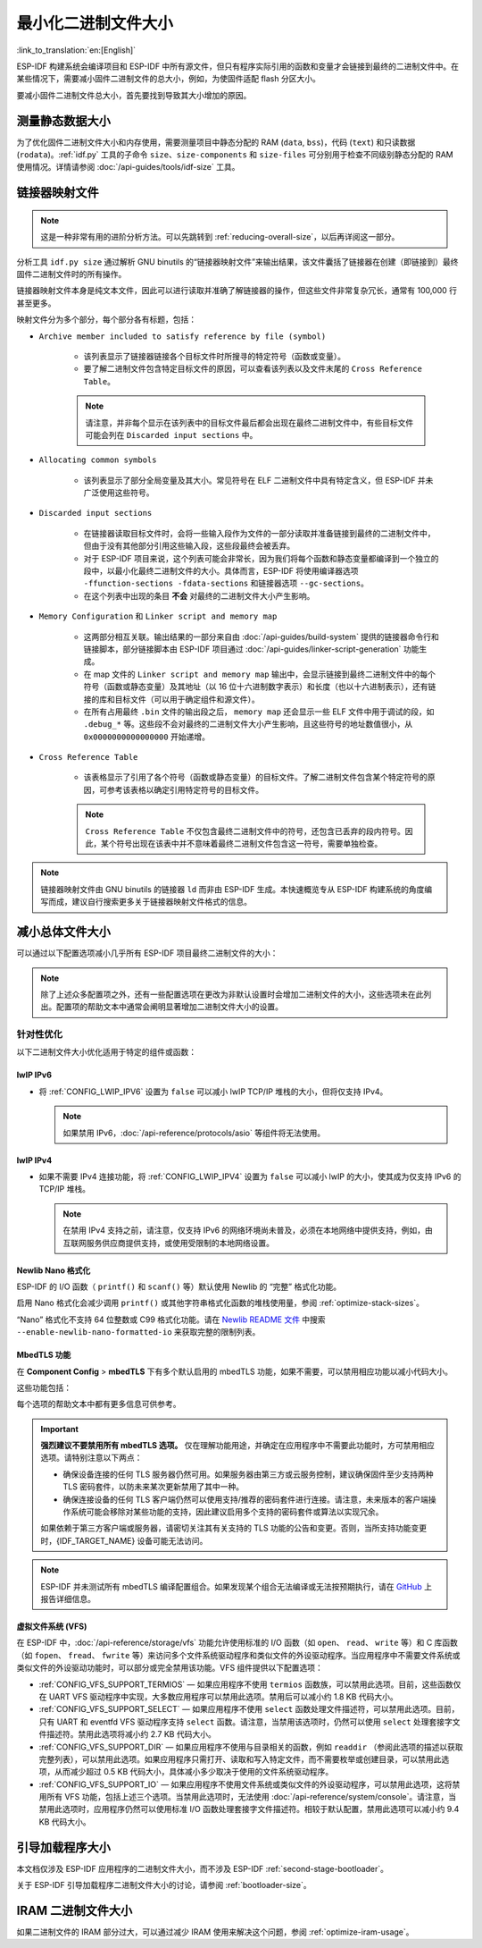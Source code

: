 最小化二进制文件大小
===============================

:link_to_translation:`en:[English]`

ESP-IDF 构建系统会编译项目和 ESP-IDF 中所有源文件，但只有程序实际引用的函数和变量才会链接到最终的二进制文件中。在某些情况下，需要减小固件二进制文件的总大小，例如，为使固件适配 flash 分区大小。

要减小固件二进制文件总大小，首先要找到导致其大小增加的原因。

.. _idf.py-size:

测量静态数据大小
---------------------------

为了优化固件二进制文件大小和内存使用，需要测量项目中静态分配的 RAM (``data``, ``bss``)，代码 (``text``) 和只读数据 (``rodata``)。:ref:`idf.py` 工具的子命令 ``size``、``size-components`` 和 ``size-files`` 可分别用于检查不同级别静态分配的 RAM 使用情况。详情请参阅 :doc:`/api-guides/tools/idf-size` 工具。

.. _linker-map-file:

链接器映射文件
---------------------------

.. note::

    这是一种非常有用的进阶分析方法。可以先跳转到 :ref:`reducing-overall-size`，以后再详阅这一部分。

分析工具 ``idf.py size`` 通过解析 GNU binutils 的“链接器映射文件”来输出结果，该文件囊括了链接器在创建（即链接到）最终固件二进制文件时的所有操作。

链接器映射文件本身是纯文本文件，因此可以进行读取并准确了解链接器的操作，但这些文件非常复杂冗长，通常有 100,000 行甚至更多。

映射文件分为多个部分，每个部分各有标题，包括：

- ``Archive member included to satisfy reference by file (symbol)``

    - 该列表显示了链接器链接各个目标文件时所搜寻的特定符号（函数或变量）。
    - 要了解二进制文件包含特定目标文件的原因，可以查看该列表以及文件末尾的 ``Cross Reference Table``。

    .. note::

        请注意，并非每个显示在该列表中的目标文件最后都会出现在最终二进制文件中，有些目标文件可能会列在 ``Discarded input sections`` 中。

- ``Allocating common symbols``

    - 该列表显示了部分全局变量及其大小。常见符号在 ELF 二进制文件中具有特定含义，但 ESP-IDF 并未广泛使用这些符号。

- ``Discarded input sections``

    - 在链接器读取目标文件时，会将一些输入段作为文件的一部分读取并准备链接到最终的二进制文件中，但由于没有其他部分引用这些输入段，这些段最终会被丢弃。
    - 对于 ESP-IDF 项目来说，这个列表可能会非常长，因为我们将每个函数和静态变量都编译到一个独立的段中，以最小化最终二进制文件的大小。具体而言，ESP-IDF 将使用编译器选项 ``-ffunction-sections -fdata-sections`` 和链接器选项 ``--gc-sections``。
    - 在这个列表中出现的条目 **不会** 对最终的二进制文件大小产生影响。

- ``Memory Configuration`` 和 ``Linker script and memory map``

    - 这两部分相互关联。输出结果的一部分来自由 :doc:`/api-guides/build-system` 提供的链接器命令行和链接脚本，部分链接脚本由 ESP-IDF 项目通过 :doc:`/api-guides/linker-script-generation` 功能生成。

    - 在 map 文件的 ``Linker script and memory map`` 输出中，会显示链接到最终二进制文件中的每个符号（函数或静态变量）及其地址（以 16 位十六进制数字表示）和长度（也以十六进制表示），还有链接的库和目标文件（可以用于确定组件和源文件）。

    - 在所有占用最终 ``.bin`` 文件的输出段之后， ``memory map`` 还会显示一些 ELF 文件中用于调试的段，如 ``.debug_*`` 等。这些段不会对最终的二进制文件大小产生影响，且这些符号的地址数值很小，从 ``0x0000000000000000`` 开始递增。

- ``Cross Reference Table``

    - 该表格显示了引用了各个符号（函数或静态变量）的目标文件。了解二进制文件包含某个特定符号的原因，可参考该表格以确定引用特定符号的目标文件。

    .. note::

        ``Cross Reference Table`` 不仅包含最终二进制文件中的符号，还包含已丢弃的段内符号。因此，某个符号出现在该表中并不意味着最终二进制文件包含这一符号，需要单独检查。


.. note::

   链接器映射文件由 GNU binutils 的链接器 ``ld`` 而非由 ESP-IDF 生成。本快速概览专从 ESP-IDF 构建系统的角度编写而成，建议自行搜索更多关于链接器映射文件格式的信息。

.. _reducing-overall-size:

减小总体文件大小
-------------------------------

可以通过以下配置选项减小几乎所有 ESP-IDF 项目最终二进制文件的大小：

.. list::

    - 将 :ref:`CONFIG_COMPILER_OPTIMIZATION` 设置为 ``Optimize for size (-Os)``。在某些情况下，相较于默认设置， ``Optimize for size (-Os)`` 也可以减小二进制文件的大小。请注意，若代码包含 C 或 C++ 的未定义行为，提高编译器优化级别可能会暴露出原本不存在的错误。
    - 通过降低应用程序的 :ref:`CONFIG_LOG_DEFAULT_LEVEL` ，可以减少编译时的日志输出。如果改变 :ref:`CONFIG_LOG_MAXIMUM_LEVEL` 的默认选项，则可以控制二进制文件的大小。减少编译时的日志输出可以减少二进制文件中的字符串数量，并减小调用日志函数的代码大小。
    - 如果应用程序不需要动态更改日志级别，并且不需要使用标签来控制每个模块的日志，建议禁用 :ref:`CONFIG_LOG_DYNAMIC_LEVEL_CONTROL` 并更改 :ref:`CONFIG_LOG_TAG_LEVEL_IMPL`。与默认选项相比，这可以节约大概 260 字节的 IRAM、264 字节的 DRAM、以及 1 KB 的 flash，同时还可以加快日志记录的速度。
    - 将 :ref:`CONFIG_COMPILER_OPTIMIZATION_ASSERTION_LEVEL` 设置为 ``Silent``，可以避免为所有可能失败的断言编译专门的断言字符串和源文件名。尽管如此，仍可以通过查看断言失败时的内存地址以在代码中找到失败断言。
    - 除 :ref:`CONFIG_COMPILER_OPTIMIZATION_ASSERTION_LEVEL` 外，还可以通过设置 :ref:`CONFIG_HAL_DEFAULT_ASSERTION_LEVEL` 单独禁用或静默 HAL 组件的断言。请注意，即使将 :ref:`CONFIG_HAL_DEFAULT_ASSERTION_LEVEL` 设置为 full-assertion 级别，ESP-IDF 在引导加载程序中也会把 HAL 断言级别降为 silent，以减小引导加载程序的大小。
    - 设置 :ref:`CONFIG_COMPILER_OPTIMIZATION_CHECKS_SILENT` 会移除针对 ESP-IDF 内部错误检查宏的特定错误消息。错误消息移除后，通过阅读日志输出来调试某些错误条件可能变得更加困难。
    :esp32: - 如果二进制文件只需要在某些特定的 ESP32 版本上运行，将 :ref:`CONFIG_ESP32_REV_MIN` 增加到相应版本的匹配值可以减小二进制文件的大小。如果设置 ESP32 最低版本为 3，并且启用 PSRAM，将大幅减小二进制文件的大小。
    :esp32c3: - 如果二进制文件只需要在某些特定的 ESP32-C3 版本上运行，将 :ref:`CONFIG_ESP32C3_REV_MIN` 增加到相应版本的匹配值可以减小二进制文件的大小。由于某些功能已经移至 ROM 代码中，如果设置 ESP32-C3 最低版本为 3 并且使用 Wi-Fi 功能，将明显减小二进制文件的大小。
    - 不要启用 :ref:`CONFIG_COMPILER_CXX_EXCEPTIONS` 或 :ref:`CONFIG_COMPILER_CXX_RTTI`，也不要将 :ref:`CONFIG_COMPILER_STACK_CHECK_MODE` 设置为 Overall。这些选项已默认禁用，启用这些选项会大幅增加二进制文件的大小。
    - 禁用 :ref:`CONFIG_ESP_ERR_TO_NAME_LOOKUP` 将会移除查找表，该表用于将错误日志中的错误值转换成用户友好名称（参阅 :doc:`/api-guides/error-handling`）。这样做可以减小二进制文件的大小，但错误值将只以整数形式输出。
    - 将 :ref:`CONFIG_ESP_SYSTEM_PANIC` 设置为 ``Silent reboot`` 可以减小一小部分二进制文件的大小，但此操作 **仅** 建议在没有任何开发者使用 UART 输出来调试设备时进行。
    :CONFIG_IDF_TARGET_ARCH_RISCV: - 设置 :ref:`CONFIG_COMPILER_SAVE_RESTORE_LIBCALLS` 以库调用替代内联的入口/出口代码，可以减小二进制文件的大小。
    - 如果应用程序的二进制文件只使用 protocomm 组件的某个安全版本，取消对其他版本的支持可以减小部分代码大小。请通过 :ref:`CONFIG_ESP_PROTOCOMM_SUPPORT_SECURITY_VERSION_0`、:ref:`CONFIG_ESP_PROTOCOMM_SUPPORT_SECURITY_VERSION_1` 或者 :ref:`CONFIG_ESP_PROTOCOMM_SUPPORT_SECURITY_VERSION_2` 方式，取消对应版本的支持。

.. note::

   除了上述众多配置项之外，还有一些配置选项在更改为非默认设置时会增加二进制文件的大小，这些选项未在此列出。配置项的帮助文本中通常会阐明显著增加二进制文件大小的设置。

.. _size-targeted-optimizations:

针对性优化
^^^^^^^^^^^^^^^^^^^^^^^^^^^

以下二进制文件大小优化适用于特定的组件或函数：

.. only:: SOC_WIFI_SUPPORTED

    Wi-Fi
    @@@@@

    - 如果不需要启用 WPA3 支持，禁用 :ref:`CONFIG_ESP_WIFI_ENABLE_WPA3_SAE` 可以减小 Wi-Fi 二进制文件的大小。请注意，WPA3 支持是目前认证新 Wi-Fi 设备的必要标准。
    - 如果不需要启用 soft-AP 支持，禁用 :ref:`CONFIG_ESP_WIFI_SOFTAP_SUPPORT` 可以减小 Wi-Fi 二进制文件的大小。
    - 如不需要启用企业支持，禁用 :ref:`CONFIG_ESP_WIFI_ENTERPRISE_SUPPORT` 可以减小 Wi-Fi 二进制文件的大小。

.. only:: esp32

    ADC
    @@@

    - 如果使用 ADC 驱动程序，禁用 :ref:`CONFIG_ADC_CAL_EFUSE_TP_ENABLE`、:ref:`CONFIG_ADC_CAL_EFUSE_VREF_ENABLE` 和 :ref:`CONFIG_ADC_CAL_LUT_ENABLE` 可以减小一小部分二进制文件的大小，但准确性会降低。

.. only:: SOC_BT_SUPPORTED

    Bluetooth NimBLE
    @@@@@@@@@@@@@@@@

    如果使用 :doc:`/api-reference/bluetooth/nimble/index`，要减小二进制文件的大小，可以执行以下操作：

    .. list::

        :esp32: - 如果只需要连接一个 Bluetooth LE，则将 :ref:`CONFIG_BTDM_CTRL_BLE_MAX_CONN` 设置为 1。
        - 如果只需要连接一个 Bluetooth LE，则将 :ref:`CONFIG_BT_NIMBLE_MAX_CONNECTIONS` 设置为 1。
        - 如果不需要 :ref:`CONFIG_BT_NIMBLE_ROLE_CENTRAL` 和 :ref:`CONFIG_BT_NIMBLE_ROLE_OBSERVER`，可以选择禁用其一。
        - 降低 :ref:`CONFIG_BT_NIMBLE_LOG_LEVEL` 可以减小二进制文件的大小。请注意，如果在上述 :ref:`reducing-overall-size` 中已经降低了整体日志级别，那么也会降低 NimBLE 的日志级别。

lwIP IPv6
@@@@@@@@@

- 将 :ref:`CONFIG_LWIP_IPV6` 设置为 ``false`` 可以减小 lwIP TCP/IP 堆栈的大小，但将仅支持 IPv4。

  .. note::

      如果禁用 IPv6，:doc:`/api-reference/protocols/asio` 等组件将无法使用。

lwIP IPv4
@@@@@@@@@

- 如果不需要 IPv4 连接功能，将 :ref:`CONFIG_LWIP_IPV4` 设置为 ``false`` 可以减小 lwIP 的大小，使其成为仅支持 IPv6 的 TCP/IP 堆栈。

  .. note::

      在禁用 IPv4 支持之前，请注意，仅支持 IPv6 的网络环境尚未普及，必须在本地网络中提供支持，例如，由互联网服务供应商提供支持，或使用受限制的本地网络设置。

.. _newlib-nano-formatting:

Newlib Nano 格式化
@@@@@@@@@@@@@@@@@@@@@@@@@@@@@@

ESP-IDF 的 I/O 函数（ ``printf()`` 和 ``scanf()`` 等）默认使用 Newlib 的 “完整” 格式化功能。

.. only:: CONFIG_ESP_ROM_HAS_NEWLIB_NANO_FORMAT

    启用配置选项 :ref:`CONFIG_NEWLIB_NANO_FORMAT` 将使 Newlib 切换到 Nano 格式化模式。这种模式的代码量更小，并且大部分内容被编译到了 {IDF_TARGET_NAME} 的 ROM 中，因此不需要将其添加至二进制文件中。

    具体的二进制文件大小差异取决于固件使用的功能，但通常为 25 KB 到 50 KB。

.. only:: CONFIG_ESP_ROM_HAS_NEWLIB_NORMAL_FORMAT

    禁用配置选项 :ref:`CONFIG_NEWLIB_NANO_FORMAT` 将切换 Newlib 到“完整”格式化模式。这将减小二进制文件的大小，因为 {IDF_TARGET_NAME} 的 ROM 中已存有完整格式化版本的函数，因此不需要将其添加至二进制文件中。

启用 Nano 格式化会减少调用 ``printf()`` 或其他字符串格式化函数的堆栈使用量，参阅 :ref:`optimize-stack-sizes`。

“Nano”  格式化不支持 64 位整数或 C99 格式化功能。请在 `Newlib README 文件`_ 中搜索 ``--enable-newlib-nano-formatted-io`` 来获取完整的限制列表。


.. only:: esp32c2

    .. note::

        {IDF_TARGET_NAME} 会默认启用 :ref:`CONFIG_NEWLIB_NANO_FORMAT`。


.. _Newlib README 文件: https://sourceware.org/newlib/README

.. _minimizing_binary_mbedtls:

MbedTLS 功能
@@@@@@@@@@@@@@@@@@@@@

在 **Component Config** > **mbedTLS** 下有多个默认启用的 mbedTLS 功能，如果不需要，可以禁用相应功能以减小代码大小。

这些功能包括：

.. list::

    - :ref:`CONFIG_MBEDTLS_HAVE_TIME`
    - :ref:`CONFIG_MBEDTLS_ECDSA_DETERMINISTIC`
    - :ref:`CONFIG_MBEDTLS_SHA512_C`
    - :ref:`CONFIG_MBEDTLS_SHA3_C`
    - :ref:`CONFIG_MBEDTLS_CLIENT_SSL_SESSION_TICKETS`
    - :ref:`CONFIG_MBEDTLS_SERVER_SSL_SESSION_TICKETS`
    - :ref:`CONFIG_MBEDTLS_SSL_CONTEXT_SERIALIZATION`
    - :ref:`CONFIG_MBEDTLS_SSL_ALPN`
    - :ref:`CONFIG_MBEDTLS_SSL_RENEGOTIATION`
    - :ref:`CONFIG_MBEDTLS_CCM_C`
    - :ref:`CONFIG_MBEDTLS_GCM_C`
    - :ref:`CONFIG_MBEDTLS_ECP_C` （或者：启用此选项，但在子菜单中禁用部分椭圆曲线）
    - :ref:`CONFIG_MBEDTLS_ECP_NIST_OPTIM`
    - :ref:`CONFIG_MBEDTLS_ECP_FIXED_POINT_OPTIM`
    - 如果不需要 mbedTLS 的服务器和客户端功能，可以修改 :ref:`CONFIG_MBEDTLS_TLS_MODE`。
    - 可以考虑禁用在 ``TLS Key Exchange Methods`` 子菜单中列出的一些密码套件（例如 :ref:`CONFIG_MBEDTLS_KEY_EXCHANGE_RSA`），以减小代码大小。
    - 如果应用程序已经通过使用 :cpp:func:`mbedtls_strerror` 拉取 mbedTLS 错误字符串，则可以考虑禁用 :ref:`CONFIG_MBEDTLS_ERROR_STRINGS`。
    :esp32h2: - 对于 {IDF_TARGET_NAME} v1.2 及以上版本，可以考虑禁用 :ref:`CONFIG_MBEDTLS_HARDWARE_ECDSA_SIGN_MASKING_CM` 和 :ref:`CONFIG_MBEDTLS_HARDWARE_ECDSA_SIGN_CONSTANT_TIME_CM`，因为无需再使用 ECDSA 签名的软件防护措施。

每个选项的帮助文本中都有更多信息可供参考。

.. important::

   **强烈建议不要禁用所有 mbedTLS 选项。** 仅在理解功能用途，并确定在应用程序中不需要此功能时，方可禁用相应选项。请特别注意以下两点：

   - 确保设备连接的任何 TLS 服务器仍然可用。如果服务器由第三方或云服务控制，建议确保固件至少支持两种 TLS 密码套件，以防未来某次更新禁用了其中一种。
   - 确保连接设备的任何 TLS 客户端仍然可以使用支持/推荐的密码套件进行连接。请注意，未来版本的客户端操作系统可能会移除对某些功能的支持，因此建议启用多个支持的密码套件或算法以实现冗余。

   如果依赖于第三方客户端或服务器，请密切关注其有关支持的 TLS 功能的公告和变更。否则，当所支持功能变更时，{IDF_TARGET_NAME} 设备可能无法访问。

.. only:: CONFIG_ESP_ROM_HAS_MBEDTLS_CRYPTO_LIB

   启用配置选项 :ref:`CONFIG_MBEDTLS_USE_CRYPTO_ROM_IMPL` 时 mbedtls 使用由 ROM 提供的加密算法。
   禁用配置选项 :ref:`CONFIG_MBEDTLS_USE_CRYPTO_ROM_IMPL` 时mbedtls 完全使用由 ESP-IDF 中提供的加密算法。这会导致二进制文件大小增加。

.. note::

   ESP-IDF 并未测试所有 mbedTLS 编译配置组合。如果发现某个组合无法编译或无法按预期执行，请在 `GitHub <https://github.com/espressif/esp-idf>`_ 上报告详细信息。

虚拟文件系统 (VFS)
@@@@@@@@@@@@@@@@@@@@@

在 ESP-IDF 中，:doc:`/api-reference/storage/vfs` 功能允许使用标准的 I/O 函数（如 ``open``、 ``read``、 ``write`` 等）和 C 库函数（如 ``fopen``、 ``fread``、 ``fwrite`` 等）来访问多个文件系统驱动程序和类似文件的外设驱动程序。当应用程序中不需要文件系统或类似文件的外设驱动功能时，可以部分或完全禁用该功能。VFS 组件提供以下配置选项：

* :ref:`CONFIG_VFS_SUPPORT_TERMIOS` — 如果应用程序不使用 ``termios`` 函数族，可以禁用此选项。目前，这些函数仅在 UART VFS 驱动程序中实现，大多数应用程序可以禁用此选项。禁用后可以减小约 1.8 KB 代码大小。
* :ref:`CONFIG_VFS_SUPPORT_SELECT` — 如果应用程序不使用 ``select`` 函数处理文件描述符，可以禁用此选项。目前，只有 UART 和 eventfd VFS 驱动程序支持 ``select`` 函数。请注意，当禁用该选项时，仍然可以使用 ``select`` 处理套接字文件描述符。禁用此选项将减小约 2.7 KB 代码大小。
* :ref:`CONFIG_VFS_SUPPORT_DIR` — 如果应用程序不使用与目录相关的函数，例如 ``readdir`` （参阅此选项的描述以获取完整列表），可以禁用此选项。如果应用程序只需打开、读取和写入特定文件，而不需要枚举或创建目录，可以禁用此选项，从而减少超过 0.5 KB 代码大小，具体减小多少取决于使用的文件系统驱动程序。
* :ref:`CONFIG_VFS_SUPPORT_IO` — 如果应用程序不使用文件系统或类似文件的外设驱动程序，可以禁用此选项，这将禁用所有 VFS 功能，包括上述三个选项。当禁用此选项时，无法使用 :doc:`/api-reference/system/console`。请注意，当禁用此选项时，应用程序仍然可以使用标准 I/O 函数处理套接字文件描述符。相较于默认配置，禁用此选项可以减小约 9.4 KB 代码大小。

.. only:: CONFIG_ESP_ROM_HAS_HAL_SYSTIMER or CONFIG_ESP_ROM_HAS_HAL_WDT

    HAL
    @@@

    .. list::

        :CONFIG_ESP_ROM_HAS_HAL_SYSTIMER: * 启用 :ref:`CONFIG_HAL_SYSTIMER_USE_ROM_IMPL` 可以通过链接 ROM 实现的 systimer HAL 驱动程序来减少 IRAM 使用和二进制文件大小。
        :CONFIG_ESP_ROM_HAS_HAL_WDT: * 启用 :ref:`CONFIG_HAL_WDT_USE_ROM_IMPL` 可以通过链接 ROM 实现的看门狗 HAL 驱动程序来减少 IRAM 使用和二进制文件大小。

    堆
    @@@@@@

    .. list::
        * 启用 :ref:`CONFIG_HEAP_TLSF_USE_ROM_IMPL` 可以将整个堆功能放置在 flash 中，从而减少 IRAM 使用和二进制文件大小。
        :CONFIG_ESP_ROM_HAS_HEAP_TLSF: * 启用 :ref:`CONFIG_HEAP_TLSF_USE_ROM_IMPL` 可以通过链接 ROM 实现的 TLSF 库来减少 IRAM 使用和二进制文件大小。

引导加载程序大小
------------------------------

本文档仅涉及 ESP-IDF 应用程序的二进制文件大小，而不涉及 ESP-IDF :ref:`second-stage-bootloader`。

关于 ESP-IDF 引导加载程序二进制文件大小的讨论，请参阅 :ref:`bootloader-size`。

IRAM 二进制文件大小
------------------------------------

如果二进制文件的 IRAM 部分过大，可以通过减少 IRAM 使用来解决这个问题，参阅 :ref:`optimize-iram-usage`。
